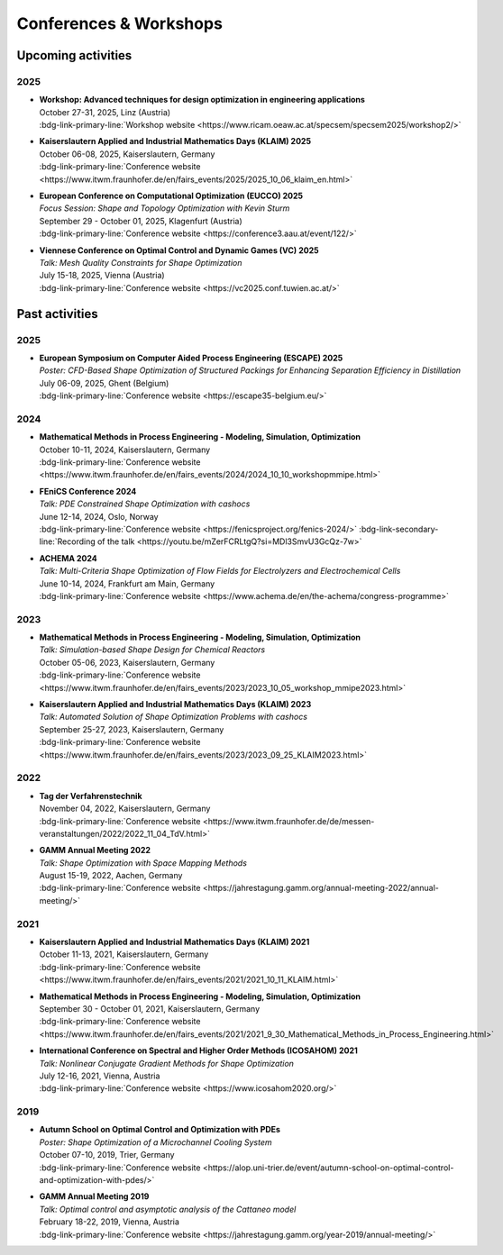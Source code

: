 Conferences & Workshops
=======================

Upcoming activities
-------------------

2025
^^^^

* | **Workshop: Advanced techniques for design optimization in engineering applications**
  | October 27-31, 2025, Linz (Austria)
  | :bdg-link-primary-line:`Workshop website <https://www.ricam.oeaw.ac.at/specsem/specsem2025/workshop2/>`

* | **Kaiserslautern Applied and Industrial Mathematics Days (KLAIM) 2025**
  | October 06-08, 2025, Kaiserslautern, Germany
  | :bdg-link-primary-line:`Conference website <https://www.itwm.fraunhofer.de/en/fairs_events/2025/2025_10_06_klaim_en.html>`

* | **European Conference on Computational Optimization (EUCCO) 2025**
  | *Focus Session: Shape and Topology Optimization with Kevin Sturm*
  | September 29 - October 01, 2025, Klagenfurt (Austria)
  | :bdg-link-primary-line:`Conference website <https://conference3.aau.at/event/122/>`

* | **Viennese Conference on Optimal Control and Dynamic Games (VC) 2025**
  | *Talk: Mesh Quality Constraints for Shape Optimization*
  | July 15-18, 2025, Vienna (Austria)
  | :bdg-link-primary-line:`Conference website <https://vc2025.conf.tuwien.ac.at/>`


Past activities
---------------

2025
^^^^

* | **European Symposium on Computer Aided Process Engineering (ESCAPE) 2025**
  | *Poster: CFD-Based Shape Optimization of Structured Packings for Enhancing Separation Efficiency in Distillation*
  | July 06-09, 2025, Ghent (Belgium)
  | :bdg-link-primary-line:`Conference website <https://escape35-belgium.eu/>`


2024
^^^^

* | **Mathematical Methods in Process Engineering - Modeling, Simulation, Optimization**
  | October 10-11, 2024, Kaiserslautern, Germany
  | :bdg-link-primary-line:`Conference website <https://www.itwm.fraunhofer.de/en/fairs_events/2024/2024_10_10_workshopmmipe.html>`

* | **FEniCS Conference 2024**
  | *Talk: PDE Constrained Shape Optimization with cashocs*
  | June 12-14, 2024, Oslo, Norway
  | :bdg-link-primary-line:`Conference website <https://fenicsproject.org/fenics-2024/>` :bdg-link-secondary-line:`Recording of the talk <https://youtu.be/mZerFCRLtgQ?si=MDl3SmvU3GcQz-7w>`

* | **ACHEMA 2024**
  | *Talk: Multi-Criteria Shape Optimization of Flow Fields for Electrolyzers and Electrochemical Cells*
  | June 10-14, 2024, Frankfurt am Main, Germany
  | :bdg-link-primary-line:`Conference website <https://www.achema.de/en/the-achema/congress-programme>`


2023
^^^^
* | **Mathematical Methods in Process Engineering - Modeling, Simulation, Optimization**
  | *Talk: Simulation-based Shape Design for Chemical Reactors*
  | October 05-06, 2023, Kaiserslautern, Germany
  | :bdg-link-primary-line:`Conference website <https://www.itwm.fraunhofer.de/en/fairs_events/2023/2023_10_05_workshop_mmipe2023.html>`

* | **Kaiserslautern Applied and Industrial Mathematics Days (KLAIM) 2023**
  | *Talk: Automated Solution of Shape Optimization Problems with cashocs*
  | September 25-27, 2023, Kaiserslautern, Germany
  | :bdg-link-primary-line:`Conference website <https://www.itwm.fraunhofer.de/en/fairs_events/2023/2023_09_25_KLAIM2023.html>`


2022
^^^^

* | **Tag der Verfahrenstechnik**
  | November 04, 2022, Kaiserslautern, Germany
  | :bdg-link-primary-line:`Conference website <https://www.itwm.fraunhofer.de/de/messen-veranstaltungen/2022/2022_11_04_TdV.html>`

* | **GAMM Annual Meeting 2022**
  | *Talk: Shape Optimization with Space Mapping Methods*
  | August 15-19, 2022, Aachen, Germany
  | :bdg-link-primary-line:`Conference website <https://jahrestagung.gamm.org/annual-meeting-2022/annual-meeting/>`


2021
^^^^

* | **Kaiserslautern Applied and Industrial Mathematics Days (KLAIM) 2021**
  | October 11-13, 2021, Kaiserslautern, Germany
  | :bdg-link-primary-line:`Conference website <https://www.itwm.fraunhofer.de/en/fairs_events/2021/2021_10_11_KLAIM.html>`

* | **Mathematical Methods in Process Engineering - Modeling, Simulation, Optimization**
  | September 30 - October 01, 2021, Kaiserslautern, Germany
  | :bdg-link-primary-line:`Conference website <https://www.itwm.fraunhofer.de/en/fairs_events/2021/2021_9_30_Mathematical_Methods_in_Process_Engineering.html>`

* | **International Conference on Spectral and Higher Order Methods (ICOSAHOM) 2021**
  | *Talk: Nonlinear Conjugate Gradient Methods for Shape Optimization*
  | July 12-16, 2021, Vienna, Austria
  | :bdg-link-primary-line:`Conference website <https://www.icosahom2020.org/>`



2019
^^^^

* | **Autumn School on Optimal Control and Optimization with PDEs**
  | *Poster: Shape Optimization of a Microchannel Cooling System*
  | October 07-10, 2019, Trier, Germany
  | :bdg-link-primary-line:`Conference website <https://alop.uni-trier.de/event/autumn-school-on-optimal-control-and-optimization-with-pdes/>`

* | **GAMM Annual Meeting 2019**
  | *Talk: Optimal control and asymptotic analysis of the Cattaneo model*
  | February 18-22, 2019, Vienna, Austria
  | :bdg-link-primary-line:`Conference website <https://jahrestagung.gamm.org/year-2019/annual-meeting/>`
